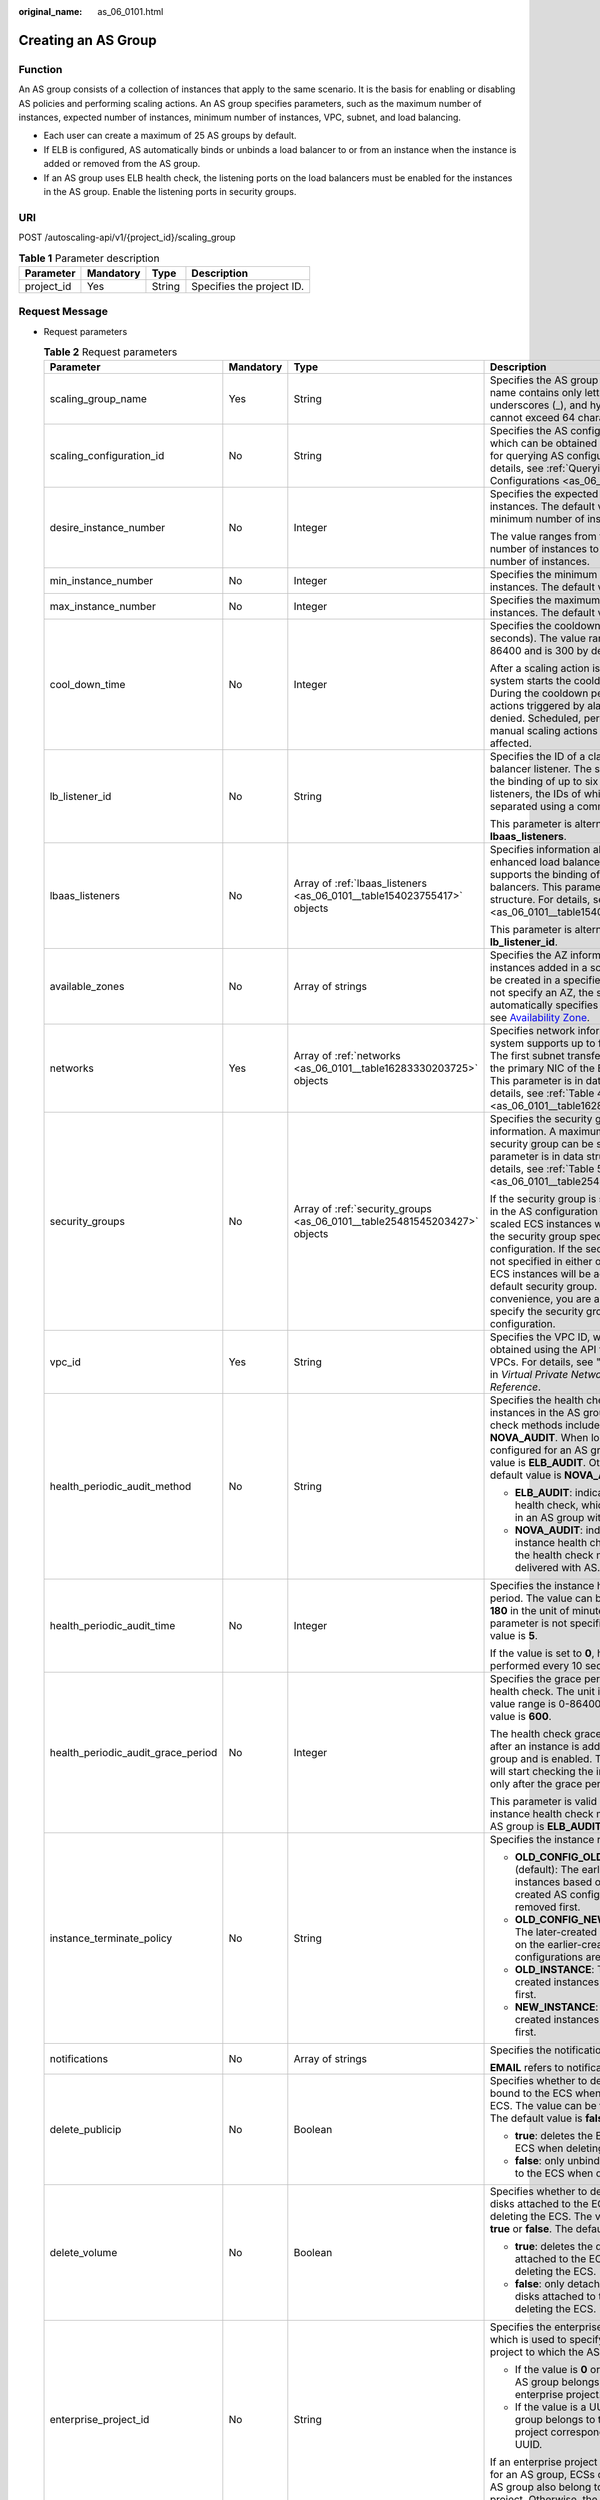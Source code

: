 :original_name: as_06_0101.html

.. _as_06_0101:

Creating an AS Group
====================

Function
--------

An AS group consists of a collection of instances that apply to the same scenario. It is the basis for enabling or disabling AS policies and performing scaling actions. An AS group specifies parameters, such as the maximum number of instances, expected number of instances, minimum number of instances, VPC, subnet, and load balancing.

-  Each user can create a maximum of 25 AS groups by default.
-  If ELB is configured, AS automatically binds or unbinds a load balancer to or from an instance when the instance is added or removed from the AS group.
-  If an AS group uses ELB health check, the listening ports on the load balancers must be enabled for the instances in the AS group. Enable the listening ports in security groups.

URI
---

POST /autoscaling-api/v1/{project_id}/scaling_group

.. table:: **Table 1** Parameter description

   ========== ========= ====== =========================
   Parameter  Mandatory Type   Description
   ========== ========= ====== =========================
   project_id Yes       String Specifies the project ID.
   ========== ========= ====== =========================

Request Message
---------------

-  Request parameters

   .. table:: **Table 2** Request parameters

      +------------------------------------+-----------------+---------------------------------------------------------------------------+----------------------------------------------------------------------------------------------------------------------------------------------------------------------------------------------------------------------------------------------------------------------------------------------------------------------------------------------------------------------------------------------------+
      | Parameter                          | Mandatory       | Type                                                                      | Description                                                                                                                                                                                                                                                                                                                                                                                        |
      +====================================+=================+===========================================================================+====================================================================================================================================================================================================================================================================================================================================================================================================+
      | scaling_group_name                 | Yes             | String                                                                    | Specifies the AS group name. The name contains only letters, digits, underscores (_), and hyphens (-), and cannot exceed 64 characters.                                                                                                                                                                                                                                                            |
      +------------------------------------+-----------------+---------------------------------------------------------------------------+----------------------------------------------------------------------------------------------------------------------------------------------------------------------------------------------------------------------------------------------------------------------------------------------------------------------------------------------------------------------------------------------------+
      | scaling_configuration_id           | No              | String                                                                    | Specifies the AS configuration ID, which can be obtained using the API for querying AS configurations. For details, see :ref:`Querying AS Configurations <as_06_0202>`.                                                                                                                                                                                                                            |
      +------------------------------------+-----------------+---------------------------------------------------------------------------+----------------------------------------------------------------------------------------------------------------------------------------------------------------------------------------------------------------------------------------------------------------------------------------------------------------------------------------------------------------------------------------------------+
      | desire_instance_number             | No              | Integer                                                                   | Specifies the expected number of instances. The default value is the minimum number of instances.                                                                                                                                                                                                                                                                                                  |
      |                                    |                 |                                                                           |                                                                                                                                                                                                                                                                                                                                                                                                    |
      |                                    |                 |                                                                           | The value ranges from the minimum number of instances to the maximum number of instances.                                                                                                                                                                                                                                                                                                          |
      +------------------------------------+-----------------+---------------------------------------------------------------------------+----------------------------------------------------------------------------------------------------------------------------------------------------------------------------------------------------------------------------------------------------------------------------------------------------------------------------------------------------------------------------------------------------+
      | min_instance_number                | No              | Integer                                                                   | Specifies the minimum number of instances. The default value is **0**.                                                                                                                                                                                                                                                                                                                             |
      +------------------------------------+-----------------+---------------------------------------------------------------------------+----------------------------------------------------------------------------------------------------------------------------------------------------------------------------------------------------------------------------------------------------------------------------------------------------------------------------------------------------------------------------------------------------+
      | max_instance_number                | No              | Integer                                                                   | Specifies the maximum number of instances. The default value is **0**.                                                                                                                                                                                                                                                                                                                             |
      +------------------------------------+-----------------+---------------------------------------------------------------------------+----------------------------------------------------------------------------------------------------------------------------------------------------------------------------------------------------------------------------------------------------------------------------------------------------------------------------------------------------------------------------------------------------+
      | cool_down_time                     | No              | Integer                                                                   | Specifies the cooldown period (in seconds). The value ranges from 0 to 86400 and is 300 by default.                                                                                                                                                                                                                                                                                                |
      |                                    |                 |                                                                           |                                                                                                                                                                                                                                                                                                                                                                                                    |
      |                                    |                 |                                                                           | After a scaling action is triggered, the system starts the cooldown period. During the cooldown period, scaling actions triggered by alarms will be denied. Scheduled, periodic, and manual scaling actions are not affected.                                                                                                                                                                      |
      +------------------------------------+-----------------+---------------------------------------------------------------------------+----------------------------------------------------------------------------------------------------------------------------------------------------------------------------------------------------------------------------------------------------------------------------------------------------------------------------------------------------------------------------------------------------+
      | lb_listener_id                     | No              | String                                                                    | Specifies the ID of a classic load balancer listener. The system supports the binding of up to six load balancer listeners, the IDs of which are separated using a comma (,).                                                                                                                                                                                                                      |
      |                                    |                 |                                                                           |                                                                                                                                                                                                                                                                                                                                                                                                    |
      |                                    |                 |                                                                           | This parameter is alternative to **lbaas_listeners**.                                                                                                                                                                                                                                                                                                                                              |
      +------------------------------------+-----------------+---------------------------------------------------------------------------+----------------------------------------------------------------------------------------------------------------------------------------------------------------------------------------------------------------------------------------------------------------------------------------------------------------------------------------------------------------------------------------------------+
      | lbaas_listeners                    | No              | Array of :ref:`lbaas_listeners <as_06_0101__table154023755417>` objects   | Specifies information about an enhanced load balancer. The system supports the binding of up to six load balancers. This parameter is in list data structure. For details, see :ref:`Table 3 <as_06_0101__table154023755417>`.                                                                                                                                                                     |
      |                                    |                 |                                                                           |                                                                                                                                                                                                                                                                                                                                                                                                    |
      |                                    |                 |                                                                           | This parameter is alternative to **lb_listener_id**.                                                                                                                                                                                                                                                                                                                                               |
      +------------------------------------+-----------------+---------------------------------------------------------------------------+----------------------------------------------------------------------------------------------------------------------------------------------------------------------------------------------------------------------------------------------------------------------------------------------------------------------------------------------------------------------------------------------------+
      | available_zones                    | No              | Array of strings                                                          | Specifies the AZ information. The instances added in a scaling action will be created in a specified AZ. If you do not specify an AZ, the system automatically specifies one. For details, see `Availability Zone <https://docs.otc.t-systems.com/en-us/endpoint/index.html>`__.                                                                                                                   |
      +------------------------------------+-----------------+---------------------------------------------------------------------------+----------------------------------------------------------------------------------------------------------------------------------------------------------------------------------------------------------------------------------------------------------------------------------------------------------------------------------------------------------------------------------------------------+
      | networks                           | Yes             | Array of :ref:`networks <as_06_0101__table16283330203725>` objects        | Specifies network information. The system supports up to five subnets. The first subnet transferred serves as the primary NIC of the ECS by default. This parameter is in data structure. For details, see :ref:`Table 4 <as_06_0101__table16283330203725>`.                                                                                                                                       |
      +------------------------------------+-----------------+---------------------------------------------------------------------------+----------------------------------------------------------------------------------------------------------------------------------------------------------------------------------------------------------------------------------------------------------------------------------------------------------------------------------------------------------------------------------------------------+
      | security_groups                    | No              | Array of :ref:`security_groups <as_06_0101__table25481545203427>` objects | Specifies the security group information. A maximum of one security group can be selected. This parameter is in data structure. For details, see :ref:`Table 5 <as_06_0101__table25481545203427>`.                                                                                                                                                                                                 |
      |                                    |                 |                                                                           |                                                                                                                                                                                                                                                                                                                                                                                                    |
      |                                    |                 |                                                                           | If the security group is specified both in the AS configuration and AS group, scaled ECS instances will be added to the security group specified in the AS configuration. If the security group is not specified in either of them, scaled ECS instances will be added to the default security group. For your convenience, you are advised to specify the security group in the AS configuration. |
      +------------------------------------+-----------------+---------------------------------------------------------------------------+----------------------------------------------------------------------------------------------------------------------------------------------------------------------------------------------------------------------------------------------------------------------------------------------------------------------------------------------------------------------------------------------------+
      | vpc_id                             | Yes             | String                                                                    | Specifies the VPC ID, which can be obtained using the API for querying VPCs. For details, see "Querying VPCs" in *Virtual Private Network API Reference*.                                                                                                                                                                                                                                          |
      +------------------------------------+-----------------+---------------------------------------------------------------------------+----------------------------------------------------------------------------------------------------------------------------------------------------------------------------------------------------------------------------------------------------------------------------------------------------------------------------------------------------------------------------------------------------+
      | health_periodic_audit_method       | No              | String                                                                    | Specifies the health check method for instances in the AS group. The health check methods include **ELB_AUDIT** and **NOVA_AUDIT**. When load balancing is configured for an AS group, the default value is **ELB_AUDIT**. Otherwise, the default value is **NOVA_AUDIT**.                                                                                                                         |
      |                                    |                 |                                                                           |                                                                                                                                                                                                                                                                                                                                                                                                    |
      |                                    |                 |                                                                           | -  **ELB_AUDIT**: indicates the ELB health check, which takes effect in an AS group with a listener.                                                                                                                                                                                                                                                                                               |
      |                                    |                 |                                                                           | -  **NOVA_AUDIT**: indicates the ECS instance health check, which is the health check method delivered with AS.                                                                                                                                                                                                                                                                                    |
      +------------------------------------+-----------------+---------------------------------------------------------------------------+----------------------------------------------------------------------------------------------------------------------------------------------------------------------------------------------------------------------------------------------------------------------------------------------------------------------------------------------------------------------------------------------------+
      | health_periodic_audit_time         | No              | Integer                                                                   | Specifies the instance health check period. The value can be **1**, **5**, **15**, **60**, or **180** in the unit of minutes. If this parameter is not specified, the default value is **5**.                                                                                                                                                                                                      |
      |                                    |                 |                                                                           |                                                                                                                                                                                                                                                                                                                                                                                                    |
      |                                    |                 |                                                                           | If the value is set to **0**, health check is performed every 10 seconds.                                                                                                                                                                                                                                                                                                                          |
      +------------------------------------+-----------------+---------------------------------------------------------------------------+----------------------------------------------------------------------------------------------------------------------------------------------------------------------------------------------------------------------------------------------------------------------------------------------------------------------------------------------------------------------------------------------------+
      | health_periodic_audit_grace_period | No              | Integer                                                                   | Specifies the grace period for instance health check. The unit is second and value range is 0-86400. The default value is **600**.                                                                                                                                                                                                                                                                 |
      |                                    |                 |                                                                           |                                                                                                                                                                                                                                                                                                                                                                                                    |
      |                                    |                 |                                                                           | The health check grace period starts after an instance is added to an AS group and is enabled. The AS group will start checking the instance status only after the grace period ends.                                                                                                                                                                                                              |
      |                                    |                 |                                                                           |                                                                                                                                                                                                                                                                                                                                                                                                    |
      |                                    |                 |                                                                           | This parameter is valid only when the instance health check method of the AS group is **ELB_AUDIT**.                                                                                                                                                                                                                                                                                               |
      +------------------------------------+-----------------+---------------------------------------------------------------------------+----------------------------------------------------------------------------------------------------------------------------------------------------------------------------------------------------------------------------------------------------------------------------------------------------------------------------------------------------------------------------------------------------+
      | instance_terminate_policy          | No              | String                                                                    | Specifies the instance removal policy.                                                                                                                                                                                                                                                                                                                                                             |
      |                                    |                 |                                                                           |                                                                                                                                                                                                                                                                                                                                                                                                    |
      |                                    |                 |                                                                           | -  **OLD_CONFIG_OLD_INSTANCE** (default): The earlier-created instances based on the earlier-created AS configurations are removed first.                                                                                                                                                                                                                                                          |
      |                                    |                 |                                                                           | -  **OLD_CONFIG_NEW_INSTANCE**: The later-created instances based on the earlier-created AS configurations are removed first.                                                                                                                                                                                                                                                                      |
      |                                    |                 |                                                                           | -  **OLD_INSTANCE**: The earlier-created instances are removed first.                                                                                                                                                                                                                                                                                                                              |
      |                                    |                 |                                                                           | -  **NEW_INSTANCE**: The later-created instances are removed first.                                                                                                                                                                                                                                                                                                                                |
      +------------------------------------+-----------------+---------------------------------------------------------------------------+----------------------------------------------------------------------------------------------------------------------------------------------------------------------------------------------------------------------------------------------------------------------------------------------------------------------------------------------------------------------------------------------------+
      | notifications                      | No              | Array of strings                                                          | Specifies the notification mode.                                                                                                                                                                                                                                                                                                                                                                   |
      |                                    |                 |                                                                           |                                                                                                                                                                                                                                                                                                                                                                                                    |
      |                                    |                 |                                                                           | **EMAIL** refers to notification by email.                                                                                                                                                                                                                                                                                                                                                         |
      +------------------------------------+-----------------+---------------------------------------------------------------------------+----------------------------------------------------------------------------------------------------------------------------------------------------------------------------------------------------------------------------------------------------------------------------------------------------------------------------------------------------------------------------------------------------+
      | delete_publicip                    | No              | Boolean                                                                   | Specifies whether to delete the EIP bound to the ECS when deleting the ECS. The value can be **true** or **false**. The default value is **false**.                                                                                                                                                                                                                                                |
      |                                    |                 |                                                                           |                                                                                                                                                                                                                                                                                                                                                                                                    |
      |                                    |                 |                                                                           | -  **true**: deletes the EIP bound to the ECS when deleting the ECS.                                                                                                                                                                                                                                                                                                                               |
      |                                    |                 |                                                                           | -  **false**: only unbinds the EIP bound to the ECS when deleting the ECS.                                                                                                                                                                                                                                                                                                                         |
      +------------------------------------+-----------------+---------------------------------------------------------------------------+----------------------------------------------------------------------------------------------------------------------------------------------------------------------------------------------------------------------------------------------------------------------------------------------------------------------------------------------------------------------------------------------------+
      | delete_volume                      | No              | Boolean                                                                   | Specifies whether to delete the data disks attached to the ECS when deleting the ECS. The value can be **true** or **false**. The default value is **false**.                                                                                                                                                                                                                                      |
      |                                    |                 |                                                                           |                                                                                                                                                                                                                                                                                                                                                                                                    |
      |                                    |                 |                                                                           | -  **true**: deletes the data disks attached to the ECS when deleting the ECS.                                                                                                                                                                                                                                                                                                                     |
      |                                    |                 |                                                                           | -  **false**: only detaches the data disks attached to the ECS when deleting the ECS.                                                                                                                                                                                                                                                                                                              |
      +------------------------------------+-----------------+---------------------------------------------------------------------------+----------------------------------------------------------------------------------------------------------------------------------------------------------------------------------------------------------------------------------------------------------------------------------------------------------------------------------------------------------------------------------------------------+
      | enterprise_project_id              | No              | String                                                                    | Specifies the enterprise project ID, which is used to specify the enterprise project to which the AS group belongs.                                                                                                                                                                                                                                                                                |
      |                                    |                 |                                                                           |                                                                                                                                                                                                                                                                                                                                                                                                    |
      |                                    |                 |                                                                           | -  If the value is **0** or left blank, the AS group belongs to the default enterprise project.                                                                                                                                                                                                                                                                                                    |
      |                                    |                 |                                                                           | -  If the value is a UUID, the AS group belongs to the enterprise project corresponding to the UUID.                                                                                                                                                                                                                                                                                               |
      |                                    |                 |                                                                           |                                                                                                                                                                                                                                                                                                                                                                                                    |
      |                                    |                 |                                                                           | If an enterprise project is configured for an AS group, ECSs created in this AS group also belong to this enterprise project. Otherwise, the default enterprise project will be used.                                                                                                                                                                                                              |
      +------------------------------------+-----------------+---------------------------------------------------------------------------+----------------------------------------------------------------------------------------------------------------------------------------------------------------------------------------------------------------------------------------------------------------------------------------------------------------------------------------------------------------------------------------------------+
      | multi_az_priority_policy           | No              | String                                                                    | Specifies the priority policy used to select target AZs when adjusting the number of instances in an AS group.                                                                                                                                                                                                                                                                                     |
      |                                    |                 |                                                                           |                                                                                                                                                                                                                                                                                                                                                                                                    |
      |                                    |                 |                                                                           | -  **EQUILIBRIUM_DISTRIBUTE** (default): When adjusting the number of instances, ensure that instances in each AZ in the **available_zones** list is evenly distributed. If instances cannot be added in the target AZ, select another AZ based on the **PICK_FIRST** policy.                                                                                                                      |
      |                                    |                 |                                                                           | -  **PICK_FIRST**: When adjusting the number of instances, target AZs are determined in the order in the **available_zones** list.                                                                                                                                                                                                                                                                 |
      +------------------------------------+-----------------+---------------------------------------------------------------------------+----------------------------------------------------------------------------------------------------------------------------------------------------------------------------------------------------------------------------------------------------------------------------------------------------------------------------------------------------------------------------------------------------+
      | description                        | No              | String                                                                    | Specifies the description of the AS group. The value can contain 1 to 256 characters.                                                                                                                                                                                                                                                                                                              |
      +------------------------------------+-----------------+---------------------------------------------------------------------------+----------------------------------------------------------------------------------------------------------------------------------------------------------------------------------------------------------------------------------------------------------------------------------------------------------------------------------------------------------------------------------------------------+

   .. _as_06_0101__table154023755417:

   .. table:: **Table 3** **lbaas_listeners** field description

      +---------------+-----------+---------+----------------------------------------------------------------------------------------------------------------------------------------------------------------------------------------------------------------+
      | Parameter     | Mandatory | Type    | Description                                                                                                                                                                                                    |
      +===============+===========+=========+================================================================================================================================================================================================================+
      | pool_id       | Yes       | String  | Specifies the backend ECS group ID.                                                                                                                                                                            |
      +---------------+-----------+---------+----------------------------------------------------------------------------------------------------------------------------------------------------------------------------------------------------------------+
      | protocol_port | Yes       | Integer | Specifies the backend protocol ID, which is the port on which a backend ECS listens for traffic. The port ID ranges from 1 to 65535.                                                                           |
      +---------------+-----------+---------+----------------------------------------------------------------------------------------------------------------------------------------------------------------------------------------------------------------+
      | weight        | Yes       | Integer | Specifies the weight, which determines the portion of requests a backend ECS processes when being compared to other backend ECSs added to the same listener. The value of this parameter ranges from 0 to 100. |
      +---------------+-----------+---------+----------------------------------------------------------------------------------------------------------------------------------------------------------------------------------------------------------------+

   .. _as_06_0101__table16283330203725:

   .. table:: **Table 4** **networks** field description

      ========= ========= ====== ========================
      Parameter Mandatory Type   Description
      ========= ========= ====== ========================
      id        Yes       String Specifies the subnet ID.
      ========= ========= ====== ========================

   .. _as_06_0101__table25481545203427:

   .. table:: **Table 5** **security_groups** field description

      ========= ========= ====== ================================
      Parameter Mandatory Type   Description
      ========= ========= ====== ================================
      id        Yes       String Specifies the security group ID.
      ========= ========= ====== ================================

-  Example request

   The following example shows how to create an AS group:

   -  The AS group is named **GroupNameTest**.
   -  The AS configuration ID is **47683a91-93ee-462a-a7d7-484c006f4440**.
   -  The VPC ID is **a8327883-6b07-4497-9c61-68d03ee193a**, and the network ID is **3cd35bca-5a10-416f-8994-f79169559870**.
   -  The maximum number of instances is **10**, the expected number of instances is **0**, and the minimum number of instances is **0**.
   -  The health check method is **ECS health check**.
   -  When adjusting the number of instances, select target AZ based on the PICK FIRST policy.

   The request example is as follows:

   .. code-block:: text

      POST https://{Endpoint}/autoscaling-api/v1/{project_id}/scaling_group

      {
          "scaling_group_name": "GroupNameTest",
          "scaling_configuration_id": "47683a91-93ee-462a-a7d7-484c006f4440",
          "desire_instance_number": 0,
          "min_instance_number": 0,
          "max_instance_number": 10,
          "health_periodic_audit_method": "NOVA_AUDIT",
          "vpc_id": "a8327883-6b07-4497-9c61-68d03ee193a",
          "available_zones": ["XXXa","XXXb"],
          "networks": [
              {
                  "id": "3cd35bca-5a10-416f-8994-f79169559870"
              }
          ],
          "enterprise_project_id": "c92b1a5d-6f20-43f2-b1b7-7ce35e58e413",

          "multi_az_priority_policy": "PICK_FIRST"
      }

Response Message
----------------

-  Response parameters

   .. table:: **Table 6** Response parameter

      ================ ====== ==========================
      Parameter        Type   Description
      ================ ====== ==========================
      scaling_group_id String Specifies the AS group ID.
      ================ ====== ==========================

-  Example response

   .. code-block::

      {
          "scaling_group_id": "a8327883-6b07-4497-9c61-68d03ee193a1"
      }

Returned Values
---------------

-  Normal

   200

-  Abnormal

   +-----------------------------------+--------------------------------------------------------------------------------------------+
   | Returned Value                    | Description                                                                                |
   +===================================+============================================================================================+
   | 400 Bad Request                   | The server failed to process the request.                                                  |
   +-----------------------------------+--------------------------------------------------------------------------------------------+
   | 401 Unauthorized                  | You must enter the username and password to access the requested page.                     |
   +-----------------------------------+--------------------------------------------------------------------------------------------+
   | 403 Forbidden                     | You are forbidden to access the requested page.                                            |
   +-----------------------------------+--------------------------------------------------------------------------------------------+
   | 404 Not Found                     | The server could not find the requested page.                                              |
   +-----------------------------------+--------------------------------------------------------------------------------------------+
   | 405 Method Not Allowed            | You are not allowed to use the method specified in the request.                            |
   +-----------------------------------+--------------------------------------------------------------------------------------------+
   | 406 Not Acceptable                | The response generated by the server could not be accepted by the client.                  |
   +-----------------------------------+--------------------------------------------------------------------------------------------+
   | 407 Proxy Authentication Required | You must use the proxy server for authentication so that the request can be processed.     |
   +-----------------------------------+--------------------------------------------------------------------------------------------+
   | 408 Request Timeout               | The request timed out.                                                                     |
   +-----------------------------------+--------------------------------------------------------------------------------------------+
   | 409 Conflict                      | The request could not be processed due to a conflict.                                      |
   +-----------------------------------+--------------------------------------------------------------------------------------------+
   | 500 Internal Server Error         | Failed to complete the request because of an internal service error.                       |
   +-----------------------------------+--------------------------------------------------------------------------------------------+
   | 501 Not Implemented               | Failed to complete the request because the server does not support the requested function. |
   +-----------------------------------+--------------------------------------------------------------------------------------------+
   | 502 Bad Gateway                   | Failed to complete the request because the request is invalid.                             |
   +-----------------------------------+--------------------------------------------------------------------------------------------+
   | 503 Service Unavailable           | Failed to complete the request because the system is unavailable.                          |
   +-----------------------------------+--------------------------------------------------------------------------------------------+
   | 504 Gateway Timeout               | A gateway timeout error occurred.                                                          |
   +-----------------------------------+--------------------------------------------------------------------------------------------+

Error Codes
-----------

See :ref:`Error Codes <as_07_0102>`.
